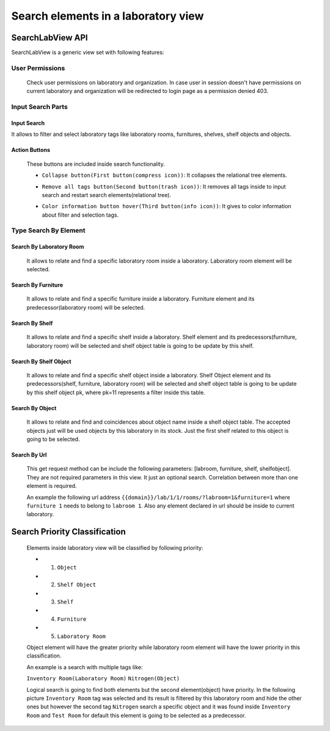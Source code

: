 Search elements in a laboratory view
####################

============================================
SearchLabView API
============================================

SearchLabView is a generic view set with following features:

---------------------
 User Permissions
---------------------

 Check user permissions on laboratory and organization. In case user in session doesn't have
 permissions on current laboratory and organization will be redirected to login page as a permission denied 403.

 .. image:: ./_static/user_without_permissions.png

---------------------
 Input Search Parts
---------------------

.. image:: ./_static/search_input.png

Input Search
--------------------

It allows to filter and select laboratory tags like laboratory rooms, furnitures, shelves, shelf objects and objects.

.. image:: ./_static/search.png

Action Buttons
--------------------

 These buttons are included inside search functionality.

 .. image:: ./_static/collapse_button.png
 .. image:: ./_static/search_action_buttons.png

 - ``Collapse button(First button(compress icon))``: It collapses the relational tree elements.
 .. image:: ./_static/collapse_button.png

 - ``Remove all tags button(Second button(trash icon))``: It removes all tags inside to input search and restart search elements(relational tree).
 .. image:: ./_static/remove_all_tags.png

 - ``Color information button hover(Third button(info icon))``: It gives to color information about filter and selection tags.
 .. image:: ./_static/color_info.png



---------------------
 Type Search By Element
---------------------

Search By Laboratory Room
--------------------
   It allows to relate and find a specific laboratory room inside a laboratory. Laboratory room element will be selected.

   .. image:: ./_static/search_labroom.png

Search By Furniture
--------------------
   It allows to relate and find a specific furniture inside a laboratory. Furniture element and its
   predecessor(laboratory room) will be selected.

   .. image:: ./_static/search_furniture.png

Search By Shelf
--------------------
   It allows to relate and find a specific shelf inside a laboratory. Shelf element and its
   predecessors(furniture, laboratory room) will be selected and shelf object table is going to be update by this shelf.

   .. image:: ./_static/search_shelf.png

Search By Shelf Object
--------------------
   It allows to relate and find a specific shelf object inside a laboratory. Shelf Object element and its
   predecessors(shelf, furniture, laboratory room) will be selected and shelf object table is going to be update by this
   shelf object pk, where pk=11 represents a filter inside this table.


   .. image:: ./_static/search_shelfobject.png

Search By Object
--------------------
   It allows to relate and find and coincidences about object name inside a shelf object table.
   The accepted objects just will be used objects by this laboratory in its stock. Just the first shelf related to this
   object is going to be selected.

   .. image:: ./_static/search_object1.png
   .. image:: ./_static/search_object2.png

Search By Url
--------------------
   This get request method can be include the following parameters: [labroom, furniture, shelf, shelfobject]. They are not
   required parameters in this view. It just an optional search. Correlation between more than one element is required.

   An example the following url address ``{{domain}}/lab/1/1/rooms/?labroom=1&furniture=1`` where ``furniture 1`` needs
   to belong to ``labroom 1``. Also any element declared in url should be inside to current laboratory.

   .. image:: ./_static/search_by_url.png



============================================
Search Priority Classification
============================================

 Elements inside laboratory view will be classified by following priority:

 - 1. ``Object``
 - 2. ``Shelf Object``
 - 3. ``Shelf``
 - 4. ``Furniture``
 - 5. ``Laboratory Room``

 Object element will have the greater priority while laboratory room element will have the lower priority in this classification.

 An example is a search with multiple tags like:

 ``Inventory Room(Laboratory Room)``  ``Nitrogen(Object)``

 Logical search is going to find both elements but the second element(object) have priority. In the following picture
 ``Inventory Room`` tag was selected and its result is filtered by this laboratory room and hide the other ones
 but however the second tag ``Nitrogen`` search a specific object and it was found inside ``Inventory Room`` and
 ``Test Room`` for default this element is going to be selected as a predecessor.


 .. image:: ./_static/priority_search.png

